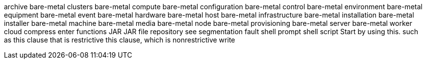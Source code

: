archive
bare-metal clusters
bare-metal compute
bare-metal configuration
bare-metal control
bare-metal environment
bare-metal equipment
bare-metal event
bare-metal hardware
bare-metal host
bare-metal infrastructure
bare-metal installation
bare-metal installer
bare-metal machine
bare-metal media
bare-metal node
bare-metal provisioning
bare-metal server
bare-metal worker
cloud
compress
enter
functions
JAR
JAR file
repository
see
segmentation fault
shell prompt
shell script
Start by using this.
such as
this clause that is restrictive
this clause, which is nonrestrictive
write
